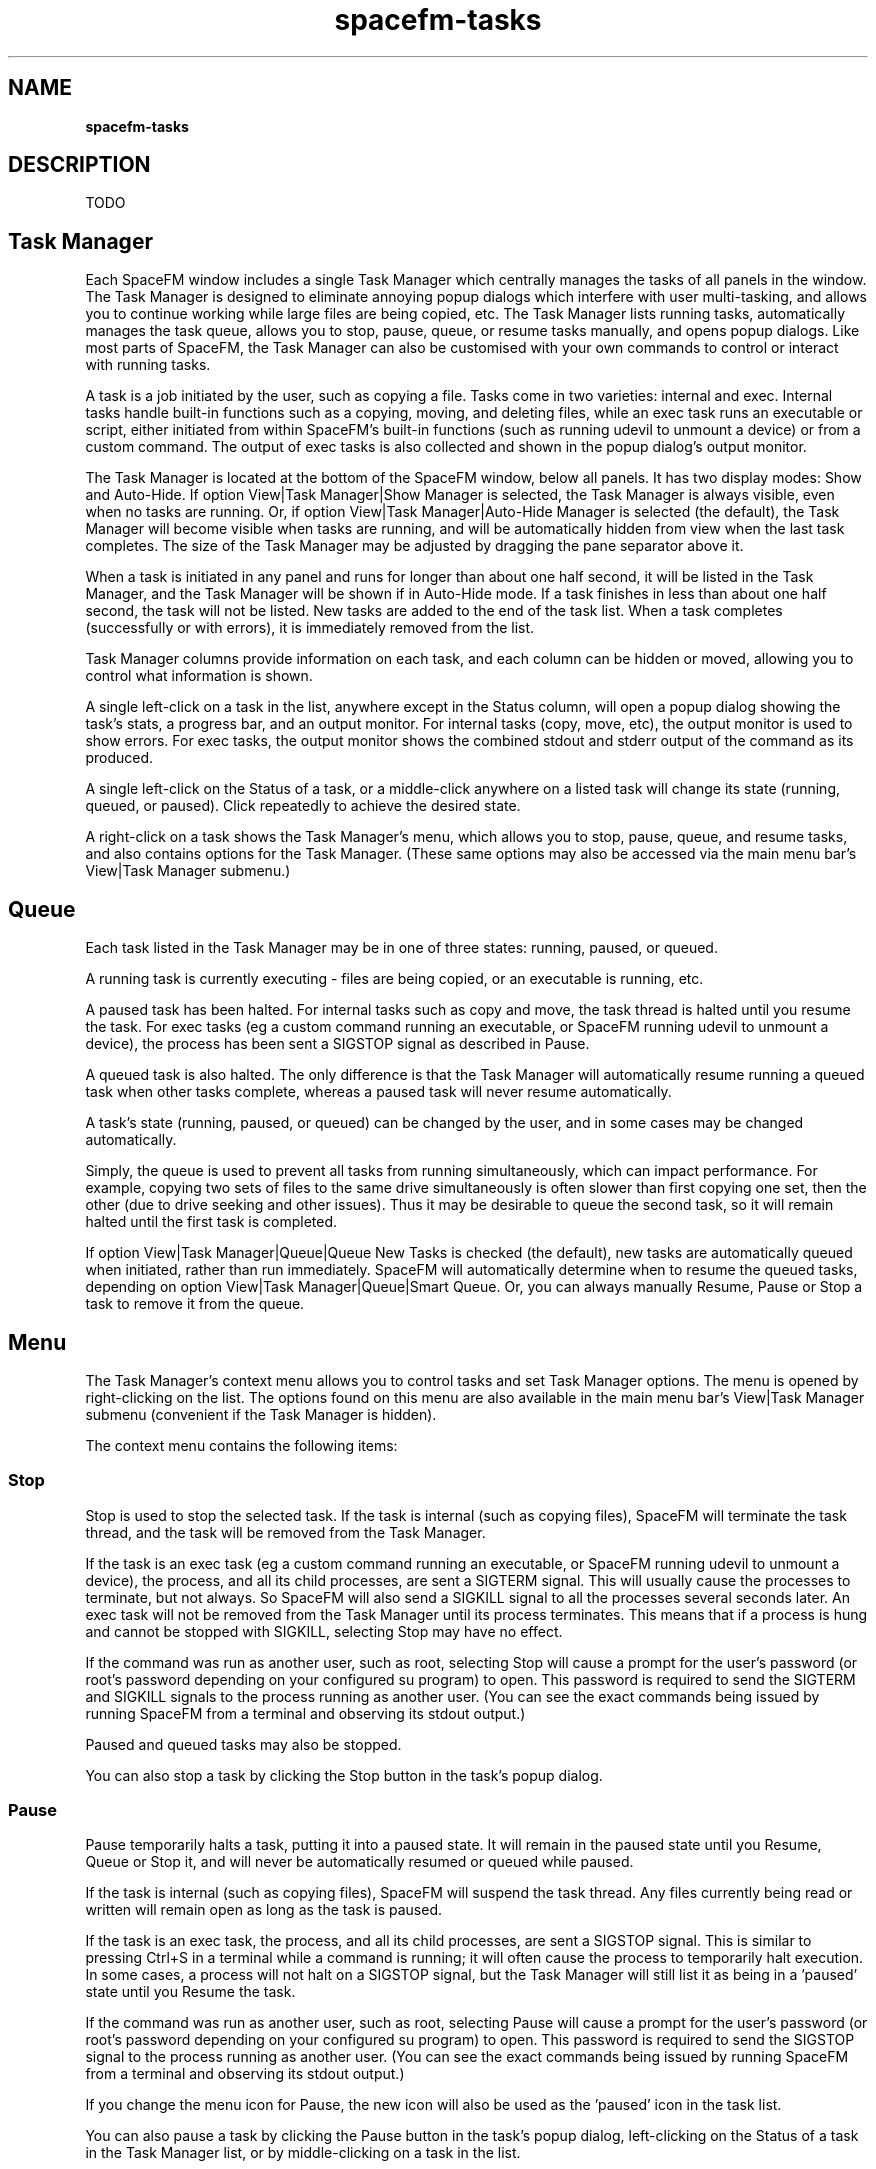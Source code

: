 .TH spacefm-tasks 7 "May 2022"

.SH NAME
.B spacefm-tasks

.SH DESCRIPTION
TODO

.SH Task Manager
Each SpaceFM window includes a single Task Manager which centrally manages the tasks
of all panels in the window. The Task Manager is designed to eliminate annoying popup
dialogs which interfere with user multi-tasking, and allows you to continue working
while large files are being copied, etc. The Task Manager lists running tasks,
automatically manages the task queue, allows you to stop, pause, queue, or resume
tasks manually, and opens popup dialogs. Like most parts of SpaceFM, the Task Manager
can also be customised with your own commands to control or interact with running tasks.

A task is a job initiated by the user, such as copying a file. Tasks come in two
varieties: internal and exec. Internal tasks handle built-in functions such as a
copying, moving, and deleting files, while an exec task runs an executable or script,
either initiated from within SpaceFM's built-in functions (such as running udevil to
unmount a device) or from a custom command. The output of exec tasks is also collected
and shown in the popup dialog's output monitor.

The Task Manager is located at the bottom of the SpaceFM window, below all panels. It
has two display modes: Show and Auto-Hide. If option View|Task Manager|Show Manager
is selected, the Task Manager is always visible, even when no tasks are running. Or,
if option View|Task Manager|Auto-Hide Manager is selected (the default), the Task
Manager will become visible when tasks are running, and will be automatically hidden
from view when the last task completes. The size of the Task Manager may be adjusted
by dragging the pane separator above it.

When a task is initiated in any panel and runs for longer than about one half second,
it will be listed in the Task Manager, and the Task Manager will be shown if in
Auto-Hide mode. If a task finishes in less than about one half second, the task will
not be listed. New tasks are added to the end of the task list. When a task
completes (successfully or with errors), it is immediately removed from the list.

Task Manager columns provide information on each task, and each column can be hidden
or moved, allowing you to control what information is shown.

A single left-click on a task in the list, anywhere except in the Status column,
will open a popup dialog showing the task's stats, a progress bar, and an output
monitor. For internal tasks (copy, move, etc), the output monitor is used to show
errors. For exec tasks, the output monitor shows the combined stdout and stderr
output of the command as its produced.

A single left-click on the Status of a task, or a middle-click anywhere on a listed
task will change its state (running, queued, or paused). Click repeatedly to achieve
the desired state.

A right-click on a task shows the Task Manager's menu, which allows you to stop,
pause, queue, and resume tasks, and also contains options for the
Task Manager. (These same options may also be accessed via the main menu bar's
View|Task Manager submenu.)

.SH Queue
Each task listed in the Task Manager may be in one of three
states: running, paused, or queued.

A running task is currently executing - files are being copied, or an
executable is running, etc.

A paused task has been halted. For internal tasks such as copy and move,
the task thread is halted until you resume the task. For exec tasks (eg a
custom command running an executable, or SpaceFM running udevil to unmount
a device), the process has been sent a SIGSTOP signal as described in Pause.

A queued task is also halted. The only difference is that the Task Manager
will automatically resume running a queued task when other tasks complete,
whereas a paused task will never resume automatically.

A task's state (running, paused, or queued) can be changed by the user, and
in some cases may be changed automatically.

Simply, the queue is used to prevent all tasks from running simultaneously,
which can impact performance. For example, copying two sets of files to the
same drive simultaneously is often slower than first copying one set, then
the other (due to drive seeking and other issues). Thus it may be desirable
to queue the second task, so it will remain halted until the first
task is completed.

If option View|Task Manager|Queue|Queue New Tasks is checked (the default),
new tasks are automatically queued when initiated, rather than run
immediately. SpaceFM will automatically determine when to resume the queued
tasks, depending on option View|Task Manager|Queue|Smart Queue. Or, you can
always manually Resume, Pause or Stop a task to remove it from the queue.

.SH Menu
The Task Manager's context menu allows you to control tasks and set Task Manager
options. The menu is opened by right-clicking on the list. The options found on
this menu are also available in the main menu bar's View|Task Manager
submenu (convenient if the Task Manager is hidden).

The context menu contains the following items:

.SS Stop
Stop is used to stop the selected task. If the task is internal (such as copying
files), SpaceFM will terminate the task thread, and the task will be removed
from the Task Manager.

If the task is an exec task (eg a custom command running an executable, or SpaceFM
running udevil to unmount a device), the process, and all its child processes, are
sent a SIGTERM signal. This will usually cause the processes to terminate, but not
always. So SpaceFM will also send a SIGKILL signal to all the processes several
seconds later. An exec task will not be removed from the Task Manager until its
process terminates. This means that if a process is hung and cannot be stopped
with SIGKILL, selecting Stop may have no effect.

If the command was run as another user, such as root, selecting Stop will cause
a prompt for the user's password (or root's password depending on your configured
su program) to open. This password is required to send the SIGTERM and SIGKILL
signals to the process running as another user. (You can see the exact commands
being issued by running SpaceFM from a terminal and observing its stdout output.)

Paused and queued tasks may also be stopped.

You can also stop a task by clicking the Stop button in the task's popup dialog.

.SS Pause
Pause temporarily halts a task, putting it into a paused state. It will remain
in the paused state until you Resume, Queue or Stop it, and will never be
automatically resumed or queued while paused.

If the task is internal (such as copying files), SpaceFM will suspend the task
thread. Any files currently being read or written will remain open as long as
the task is paused.

If the task is an exec task, the process, and all its child processes, are
sent a SIGSTOP signal. This is similar to pressing Ctrl+S in a terminal while
a command is running; it will often cause the process to temporarily halt
execution. In some cases, a process will not halt on a SIGSTOP signal, but
the Task Manager will still list it as being in a 'paused' state until you
Resume the task.

If the command was run as another user, such as root, selecting Pause will
cause a prompt for the user's password (or root's password depending on your
configured su program) to open. This password is required to send the SIGSTOP
signal to the process running as another user. (You can see the exact commands
being issued by running SpaceFM from a terminal and observing its stdout output.)

If you change the menu icon for Pause, the new icon will also be used as
the 'paused' icon in the task list.

You can also pause a task by clicking the Pause button in the task's popup
dialog, left-clicking on the Status of a task in the Task Manager list, or
by middle-clicking on a task in the list.

.SS Queue
Selecting Queue will change the selected task's state to queued. In this state,
the task is halted, but will resume automatically when other tasks complete.

Note that selecting Queue on a running task may seem to have no effect. This is
because the task may be queued, but then may automatically be removed from the
queue and resumed by the Task Manager. There is no way to force a task to stay
in the queue (but you can Pause it).

If you change the menu icon for Queue, the new icon will also be used as
the 'queued' icon in the task list.

You can also queue a task by clicking the Queue button in the task's popup
dialog, left-clicking on the Status of a task in the Task Manager list, or by
middle-clicking on a task in the list.

.SS Resume
Resume starts the selected task, changing its state to running. If it was in
the queue it will be removed from the queue and resumed, regardless of how it
conflicts with other running tasks.

If the task is an exec task, the process, and all its child processes, are sent
a SIGCONT signal. This is similar to pressing Ctrl+Q in a terminal after a
command has been halted with Ctrl+S. If the original SIGSTOP halted the execution,
SIGCONT should resume it. If SIGSTOP did not halt execution, SIGCONT will
generally have no effect, except that the Task Manager will now list
the task as 'running'.

If the command was run as another user, such as root, selecting Resume will
cause a prompt for the user's password (or root's password depending on your
configured su program) to open. This password is required to send the SIGCONT
signal to the process running as another user. (You can see the exact commands
being issued by running SpaceFM from a terminal and observing
its stdout output.)

You can also resume a task by clicking the Resume button in the task's popup
dialog, left-clicking on the Status of a task in the Task Manager list, or by
middle-clicking on a task in the list. Tasks may also be resumed automatically
by the Task Manager if they are queued.

.SS Show Output
The Show Output menu item will only appear if a custom popup handler has been
set for the selected task. Show Output will raise the normal popup dialog for
the task, showing any stdout/stderr output. This is particularly useful
for debugging.

Note that any custom menu items added directly after Show Output will also only
appear for tasks with a custom popup handler.

.SS All Tasks
The All Tasks submenu is used to place all listed tasks into the selected
state. The Stop, Pause, Queue, and Resume menu items in this submenu have the
same effect as detailed above, except that all tasks are affected.

Selecting All Tasks|Queue will place all tasks in the 'queued' state momentarily,
but note that one or more of the tasks may then be automatically removed from
the queue and resumed.

.SS Show Manager
The Task Manager has two display modes: Show and Auto-Hide. If option Show Manager
is selected, the Task Manager is always visible, even when no tasks are
running. The size of the Task Manager may be adjusted by dragging the pane
separator above it.

This option is also available via the main menu bar's View|Task Manager
submenu. You may also associate a key shortcut with it.

.SS Auto-Hide Manager
If option Auto-Hide Manager is selected (the default), the Task Manager will
become visible at the bottom of the window when any tasks are running, and will
be hidden when the last task completes. This is a window space-saving feature.

Although there is no option to hide the Task Manager while tasks are listed, you
can effectively hide it if desired by dragging the pane separator to the very
bottom of the window. However, if you do so you should enable option
View|Task Manager|Popups|Popup All Tasks, so that you are aware that tasks are
running. This combination of a zero-height Task Manager and Popup All Tasks makes
SpaceFM behave like a conventional file manager, showing a popup dialog when
performing a task, rather than showing a list of tasks. You can also enable option
View|Task Manager|Popups|Stay On Top if desired.

.SS Columns
The Columns submenu is used to select which columns are visible in the Task Manager,
and to select a font for the Task Manager. Each column provides information about
the listed tasks. The following columns are available:

    Column          Information
    Count           The number of items processed thus far
    Folder          Directory containing current item
    Item            Filename of current item, or command name
    To              The task's destination directory, eg where files are being copied to
    Progress        A progress bar with percentage label
    Total           The task's processed and total sizes
    Started         Time task was started
    Elapsed         Elapsed running time of task
    Current Speed   The current speed of the task (based on previous 2 second interval)
    Current Remain  Estimated time remaining based on Current Speed
    Average Speed   The average speed of the task
    Average Remain  Estimated time remaining based on Average Speed

The current item refers to the file currently being processed in the
task (copied, etc). For exec tasks, the Item column shows the name of the
command in parentheses.

The Status column, which shows the task icon, current state (queued or paused)
and task action (copying, moving, etc.), is not included in the Columns submenu
because its visibility not optional.

The Reorder menu item shows a reminder: "To change the order of the columns, drag
the column header to the desired location."

The Font menu item allows you to set a font for the Task Manager's list columns. Narrow
fonts work well.

Note: The Columns submenu, and other Task Manager options, can also be found in the
main menu bar's View|Task Manager submenu.

.SS Popups|Popup All Tasks
The Popups submenu is used to configure the Task Manager's behavior for opening popup
dialogs. If option Popup All Tasks is checked, a popup dialog will automatically open
for any task which runs for longer than about one half second. If the task finishes
successfully, the popup will automatically close. If errors occur, it will remain
open for you to view the error messages.

If option Popup All Tasks is unchecked, a popup dialog will open for an internal task
only if an error occurs. For custom commands, the popup behavior will depend on the
command's popup settings. Note that if Popup All Tasks is checked, this overrides the
command's popup settings.

Popup All Tasks makes SpaceFM behave like a conventional file manager with regard to
progress dialogs. If the option is enabled, it is also feasible to effectively hide
the Task Manager by dragging the pane separator to the very bottom of the window when
unneeded. You will still be aware of tasks running due to the popups. Option Stay On
Top also works well with this approach.

.SS Popups|Stay On Top
If option Stay On Top is checked, any task's popup dialog, whether opened automatically
or manually, will stay on top of the SpaceFM window. However, you can still click on
visible portions of the main window. Changing this setting has no effect on dialogs
which are already open.

If unchecked, popup dialogs may be placed beneath the main window.

.SS Popups|Above Others
If option Above Others is checked, any task's popup dialog will be kept above all other
windows when initially shown. Note that some window managers do not support keeping
windows above others, and your window manager settings may override this behavior.

.SS Popups|All Workspaces
If option All Workspaces is checked, any task's popup dialog will appear on all
workspaces/desktops (will be set as sticky) when initially shown. Note that some
window managers do not support sticking windows, and your window manager settings
may override this behavior.

.SS Popups|Detailed Stats
Detailed Stats affects how task stats are displayed in the 'Progress:' line of popup
dialogs (seen in internal task dialogs only).

If unchecked, a brief stats line is shown. For example:

Progress: 204 M / 350 M (26 M/s) :05 remaining
In the above example, 204 MB of 350 MB has been processed at an average speed
of 26 MB/s. The estimated time remaining until the task finishes is 5 seconds.
If option Detailed Stats is checked, more detailed stats are shown. For example:

Progress: #1 (204 M / 350 M) [:08] @cur 31 M/s (:06) @avg 26 M/s (:05)
The additional stats include the item count (#1), the elapsed running time of the
task (8 seconds), the current speed of the task (31 M/s), and the estimated time
remaining at the current speed (6 seconds). The current speed is measured based on
the speed over the previous two second interval, whereas the average speed is based
on the entire time the task has been running. The current speed is a more accurate
measure of what is happening right now, and will fluctuate more, while the average
speed is a better measure of the overall performance. The time remaining estimate
based on the current speed shows how long the task will continue if it continues
at the current speed. The time remaining estimate based on the average speed tends
to be a more accurate estimate in general.

The information shown in the 'Progress:' line will match the information shown in
the corresponding Task Manager columns.

.SS Popups|Overwrite Option
If Overwrite Option is checked, the popup dialogs for internal tasks will show a
drop-down list which displays and allows you to change the overwrite mode of the
task. The list is not shown for exec tasks. For more information see Popup Dialog.

.SS Popups|Error Option
If Error Option is checked, the popup dialogs for internal tasks will show a
drop-down list which displays and allows you to change the error handling mode of
the task. The list is not shown for exec tasks. For more information see Popup Dialog.

.SS Popups|Font
The Font menu item allows you to set a font to be used in the output monitor of popup
dialogs. For example, you might choose a fixed width font to make the monitor look
more like a terminal.

This font may also be set by right-clicking on the output monitor of any task's popup
dialog and selecting Font from the context menu.

The dialog font you select will be used for new dialogs only; currently open dialogs
will not be affected. (You can close a dialog and re-open it to see the change.)

.SS Errors
The Errors submenu contains a set of radio options which control how errors in
internal tasks (such as copy and move) are handled by default. (These options
have no effect on exec tasks such as custom commands.)

If option Stop If Error First is selected (the default), the task will be stopped
by the Task Manager if an error occurs AND that error is encountered before the task
has successfully processed one file. If an error occurs on later files in the task,
the Task Manager will open a popup dialog to show the error, but subsequent actions
in the task will continue to run. For example, if there are more files to be copied,
SpaceFM will attempt to copy them despite any errors on previous files.

Stop If Error First is provided as a convenience option. Usually if the first action
of a task fails, the rest of the task will fail as well, so it might as well be stopped
rather than producing a long list of errors for every file in the task.

If option Stop On Any Error is instead selected, the Task Manager will stop if any
error is encountered in the task, regardless of whether the error occurs on the first
or later actions.

If option Continue is selected, the Task Manager will never stop an internal task
due to errors. It will present the popup dialog on each error, and will list the
errors in the output monitor, but subsequent actions in the task will continue. For
example, if a set of files is being copied, and only one file in the middle produces
a copy error, all the other files will still be copied. The popup dialog will show
the error(s) for the file(s) which failed.

Continue is especially useful when copying large sets of files. If the task stops on
errors, you might start the task and leave the computer, only to return to find that
only a few files were copied before a single error stopped the entire task. If the
task continues on errors, you'll return to find all the files copied except those
with errors. You can then correct the problem files without having to restart and
wait for the entire task again.

You can also change the error mode on a per task basis if View|Task Manager|Popups|Error
Option is checked.

.SS Queue|Queue New Tasks
If option Queue New Tasks is checked (the default), new internal tasks are queued
instead of being run immediately. (exec tasks such as custom commands are never
queued automatically.) The Task Manager will then automatically resume the task when
other tasks finish. When you start new tasks while other tasks are still running,
Queue New Tasks improves performance by not running all the tasks simultaneously
(though some tasks may be run concurrently, depending on option Smart Queue).

If unchecked, new tasks are always run immediately, even if other tasks are already
running, and the Task Manager will never automatically queue any task.

Regardless of how Queue New Tasks is set, you can always manually Queue,
Pause or Resume any task.

.SS Queue|Smart Queue
The Smart Queue option determines under what conditions the Task Manager will remove
a task from the queue and resume it. If UNchecked, the queue is simple - only one
internal task is run at a time, and other tasks are queued. (exec tasks such as
custom commands are always run regardless of option Smart Queue.) When a task
finishes, the next task is removed from the queue and resumed. If you always want
SpaceFM to do only one file operation at a time, uncheck option Smart Queue. However,
this may be less efficient.

If option Smart Queue is checked (the default), the Task Manager is more sophisticated
in its handling of the queue to improve both performance and convenience. In general,
tasks will not be run concurrently, but the following exceptions may be made if Smart
Queue is checked:

.SS Different Disks Exception
If two or more tasks involve files on mutually exclusive disks (parent devices), the
Task Manager will run them concurrently.

To determine what devices a task involves, SpaceFM makes a list of all devices (and
their parent devices, if the device is a partition) holding every file in the task,
as well as the device of the destination directory, if applicable. If any devices in
this list are the same as the devices in another task's devices list, the two tasks
conflict and will not be run concurrently. Note that if the files of two tasks are
located on different partitions on the same disk, they will conflict, and only one
of the tasks will run. Note that all of the devices of the task are examined when a
queue decision is made, not just the device of the file currently in use by the task.

The reason for this exception is that if two tasks involve mutually exclusive disks,
there is usually much less of a performance loss by running them together. On the
other hand, if two tasks share files on the same disk, running them together may
cause excessive drive seeking as different files are concurrently read and
written. Thus no exception is made for such tasks, and only one is resumed at a time.

.SS Size Exceptions
Often while copying a set of large files, you may want to perform a quick operation
on a set of small files. Because the latter task is brief, it is reasonably efficient
to allow it to run concurrently. This way you don't have to wait for the longer task
to finish before your quick task is run.

When a task involves copying or moving a set of files less than 10 MB in total size,
an exception is made which allows the task to run immediately, even if other tasks
are running on the same devices. An exception is also made when a task involves
deleting a set of files less than 5 GB in total size. This allows small tasks
to run immediately.

.SS Functional Exceptions
Internal tasks involving creating links, and changing file permissions or ownership
are typically very fast as little data is written to disk. Thus an exception is
always made for these task types - they are run immediately.

Also note that you can always manually Queue, Pause or Resume any task, regardless
of the Task Manager's queue settings. For example, if you want a task to run
immediately even though the Task Manager made no exception for it, you
can Resume it yourself.

.SS Queue|Pause On Error
If option Pause On Error is checked, when an error occurs in any running task,
all queued tasks will be paused. Tasks which are already running will not be
paused. The task in which the error occurs may continue running as well, depending
on its error mode.

The paused tasks will not resume until you manually resume them.

Pause On Error is something of a paranoia setting - it ensures that if an error
occurs, later tasks (which may depend on files in the task with errors) are suspended
until you can examine the problem.

.SS Custom Menus
As with most menus, it is also possible to add your own custom menu items and
submenus to the Task Manager's context menu using Design Mode. This allows you to
add commands which can control or interact with running tasks.

There are several provided bash variables which your commands can use to get
information about the currently selected task:

    "fm_task_type"            currently SELECTED task type (eg 'run','copy')
    "fm_task_name"            selected task name (custom menu item name)
    "fm_task_pwd"             selected task working directory ( same as %t )
    "fm_task_pid"             selected task pid               ( same as %p )
    "fm_task_command"         selected task command

Note that the PID of the task refers to the initial process started by SpaceFM. The
actual process you want to control may be a child of this PID.

For example, to add a custom command which opens the working directory of the
currently selected task, use this command line:

    spacefm "$fm_task_pwd"

.SH NOTES
These man pages are an almost verbatim copy of the html user manual

.SH SEE ALSO
.BR spacefm (1)
.br
.BR spacefm-design-menu (7)
.br
.BR spacefm-devices (7)
.br
.BR spacefm-gui (7)
.br
.BR spacefm-handlers (7)
.br
.BR spacefm-plugins (7)
.br
.BR spacefm-scripts (7)
.br
.BR spacefm-scripts-sys (7)
.br
.BR spacefm-socket (7)
.br
.BR spacefm-tasks (7)
.PP

.SH For full documentation and examples see the SpaceFM User's Manual
.PP
.I http://ignorantguru.github.io/spacefm/spacefm-manual-en.html#dialog
